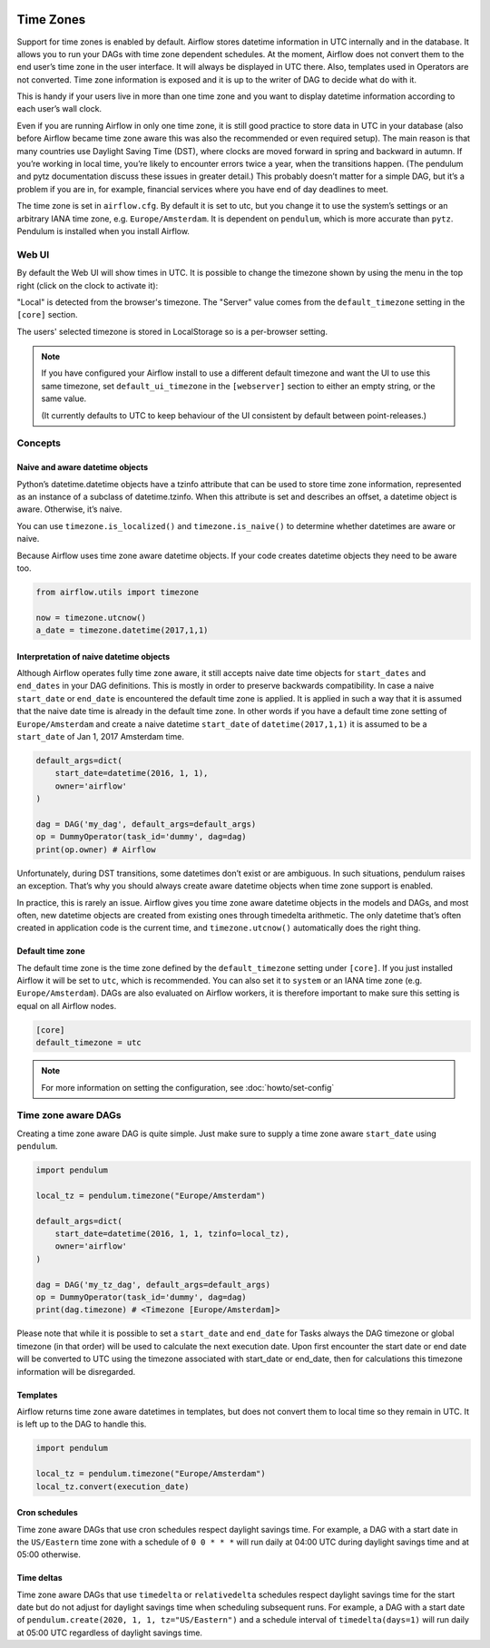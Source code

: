  .. Licensed to the Apache Software Foundation (ASF) under one
    or more contributor license agreements.  See the NOTICE file
    distributed with this work for additional information
    regarding copyright ownership.  The ASF licenses this file
    to you under the Apache License, Version 2.0 (the
    "License"); you may not use this file except in compliance
    with the License.  You may obtain a copy of the License at

 ..   http://www.apache.org/licenses/LICENSE-2.0

 .. Unless required by applicable law or agreed to in writing,
    software distributed under the License is distributed on an
    "AS IS" BASIS, WITHOUT WARRANTIES OR CONDITIONS OF ANY
    KIND, either express or implied.  See the License for the
    specific language governing permissions and limitations
    under the License.



Time Zones
==========

Support for time zones is enabled by default. Airflow stores datetime information in UTC internally and in the database.
It allows you to run your DAGs with time zone dependent schedules. At the moment, Airflow does not convert them to the
end user’s time zone in the user interface. It will always be displayed in UTC there. Also, templates used in Operators
are not converted. Time zone information is exposed and it is up to the writer of DAG to decide what do with it.

This is handy if your users live in more than one time zone and you want to display datetime information according to
each user’s wall clock.

Even if you are running Airflow in only one time zone, it is still good practice to store data in UTC in your database
(also before Airflow became time zone aware this was also the recommended or even required setup). The main reason is
that many countries use Daylight Saving Time (DST), where clocks are moved forward in spring and backward
in autumn. If you’re working in local time, you’re likely to encounter errors twice a year, when the transitions
happen. (The pendulum and pytz documentation discuss these issues in greater detail.) This probably doesn’t matter
for a simple DAG, but it’s a problem if you are in, for example, financial services where you have end of day
deadlines to meet.

The time zone is set in ``airflow.cfg``. By default it is set to utc, but you change it to use the system’s settings or
an arbitrary IANA time zone, e.g. ``Europe/Amsterdam``. It is dependent on ``pendulum``, which is more accurate than ``pytz``.
Pendulum is installed when you install Airflow.

Web UI
------

By default the Web UI will show times in UTC. It is possible to change the timezone shown by using the menu in the top right (click on the clock to activate it):

.. image:: img/ui-timezone-chooser.png

"Local" is detected from the browser's timezone. The "Server" value comes from the ``default_timezone`` setting in the ``[core]`` section.

The users' selected timezone is stored in LocalStorage so is a per-browser setting.

.. note::

  If you have configured your Airflow install to use a different default timezone and want the UI to use this same timezone, set ``default_ui_timezone`` in the ``[webserver]`` section to either an empty string, or the same value.

  (It currently defaults to UTC to keep behaviour of the UI consistent by default between point-releases.)

Concepts
--------
Naive and aware datetime objects
''''''''''''''''''''''''''''''''

Python’s datetime.datetime objects have a tzinfo attribute that can be used to store time zone information,
represented as an instance of a subclass of datetime.tzinfo. When this attribute is set and describes an offset,
a datetime object is aware. Otherwise, it’s naive.

You can use ``timezone.is_localized()`` and ``timezone.is_naive()`` to determine whether datetimes are aware or naive.

Because Airflow uses time zone aware datetime objects. If your code creates datetime objects they need to be aware too.

.. code-block:: python

    from airflow.utils import timezone

    now = timezone.utcnow()
    a_date = timezone.datetime(2017,1,1)


Interpretation of naive datetime objects
''''''''''''''''''''''''''''''''''''''''

Although Airflow operates fully time zone aware, it still accepts naive date time objects for ``start_dates``
and ``end_dates`` in your DAG definitions. This is mostly in order to preserve backwards compatibility. In
case a naive ``start_date`` or ``end_date`` is encountered the default time zone is applied. It is applied
in such a way that it is assumed that the naive date time is already in the default time zone. In other
words if you have a default time zone setting of ``Europe/Amsterdam`` and create a naive datetime ``start_date`` of
``datetime(2017,1,1)`` it is assumed to be a ``start_date`` of Jan 1, 2017 Amsterdam time.

.. code-block:: python

    default_args=dict(
        start_date=datetime(2016, 1, 1),
        owner='airflow'
    )

    dag = DAG('my_dag', default_args=default_args)
    op = DummyOperator(task_id='dummy', dag=dag)
    print(op.owner) # Airflow

Unfortunately, during DST transitions, some datetimes don’t exist or are ambiguous.
In such situations, pendulum raises an exception. That’s why you should always create aware
datetime objects when time zone support is enabled.

In practice, this is rarely an issue. Airflow gives you time zone aware datetime objects in the models and DAGs, and most often,
new datetime objects are created from existing ones through timedelta arithmetic. The only datetime that’s often
created in application code is the current time, and ``timezone.utcnow()`` automatically does the right thing.


Default time zone
'''''''''''''''''

The default time zone is the time zone defined by the ``default_timezone`` setting under ``[core]``. If
you just installed Airflow it will be set to ``utc``, which is recommended. You can also set it to
``system`` or an IANA time zone (e.g. ``Europe/Amsterdam``). DAGs are also evaluated on Airflow workers,
it is therefore important to make sure this setting is equal on all Airflow nodes.


.. code-block:: python

    [core]
    default_timezone = utc

.. note::
    For more information on setting the configuration, see :doc:`howto/set-config`

Time zone aware DAGs
--------------------

Creating a time zone aware DAG is quite simple. Just make sure to supply a time zone aware ``start_date``
using ``pendulum``.

.. code-block:: python

    import pendulum

    local_tz = pendulum.timezone("Europe/Amsterdam")

    default_args=dict(
        start_date=datetime(2016, 1, 1, tzinfo=local_tz),
        owner='airflow'
    )

    dag = DAG('my_tz_dag', default_args=default_args)
    op = DummyOperator(task_id='dummy', dag=dag)
    print(dag.timezone) # <Timezone [Europe/Amsterdam]>

Please note that while it is possible to set a ``start_date`` and ``end_date`` for Tasks always the DAG timezone
or global timezone (in that order) will be used to calculate the next execution date. Upon first encounter
the start date or end date will be converted to UTC using the timezone associated with start_date or end_date,
then for calculations this timezone information will be disregarded.

Templates
'''''''''

Airflow returns time zone aware datetimes in templates, but does not convert them to local time so they remain in UTC.
It is left up to the DAG to handle this.

.. code-block:: python

    import pendulum

    local_tz = pendulum.timezone("Europe/Amsterdam")
    local_tz.convert(execution_date)

Cron schedules
''''''''''''''

Time zone aware DAGs that use cron schedules respect daylight savings
time. For example, a DAG with a start date in the ``US/Eastern`` time zone
with a schedule of ``0 0 * * *`` will run daily at 04:00 UTC during
daylight savings time and at 05:00 otherwise.

Time deltas
'''''''''''

Time zone aware DAGs that use ``timedelta`` or ``relativedelta`` schedules
respect daylight savings time for the start date but do not adjust for
daylight savings time when scheduling subsequent runs. For example, a
DAG with a start date of ``pendulum.create(2020, 1, 1, tz="US/Eastern")``
and a schedule interval of ``timedelta(days=1)`` will run daily at 05:00
UTC regardless of daylight savings time.
